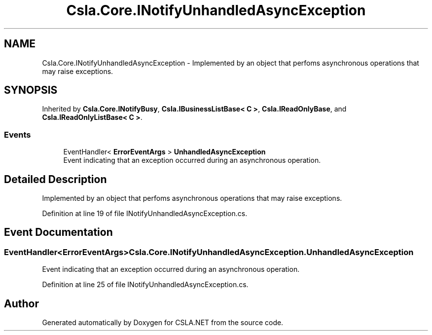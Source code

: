 .TH "Csla.Core.INotifyUnhandledAsyncException" 3 "Thu Jul 22 2021" "Version 5.4.2" "CSLA.NET" \" -*- nroff -*-
.ad l
.nh
.SH NAME
Csla.Core.INotifyUnhandledAsyncException \- Implemented by an object that perfoms asynchronous operations that may raise exceptions\&.  

.SH SYNOPSIS
.br
.PP
.PP
Inherited by \fBCsla\&.Core\&.INotifyBusy\fP, \fBCsla\&.IBusinessListBase< C >\fP, \fBCsla\&.IReadOnlyBase\fP, and \fBCsla\&.IReadOnlyListBase< C >\fP\&.
.SS "Events"

.in +1c
.ti -1c
.RI "EventHandler< \fBErrorEventArgs\fP > \fBUnhandledAsyncException\fP"
.br
.RI "Event indicating that an exception occurred during an asynchronous operation\&. "
.in -1c
.SH "Detailed Description"
.PP 
Implemented by an object that perfoms asynchronous operations that may raise exceptions\&. 


.PP
Definition at line 19 of file INotifyUnhandledAsyncException\&.cs\&.
.SH "Event Documentation"
.PP 
.SS "EventHandler<\fBErrorEventArgs\fP> Csla\&.Core\&.INotifyUnhandledAsyncException\&.UnhandledAsyncException"

.PP
Event indicating that an exception occurred during an asynchronous operation\&. 
.PP
Definition at line 25 of file INotifyUnhandledAsyncException\&.cs\&.

.SH "Author"
.PP 
Generated automatically by Doxygen for CSLA\&.NET from the source code\&.
